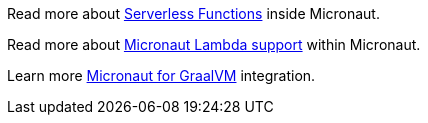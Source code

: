 Read more about https://docs.micronaut.io/latest/guide/index.html#serverlessFunctions[Serverless Functions] inside Micronaut.

Read more about https://micronaut-projects.github.io/micronaut-aws/latest/guide/index.html#lambda[Micronaut Lambda support] within Micronaut.

Learn more https://docs.micronaut.io/latest/guide/index.html#graal[Micronaut for GraalVM] integration.
